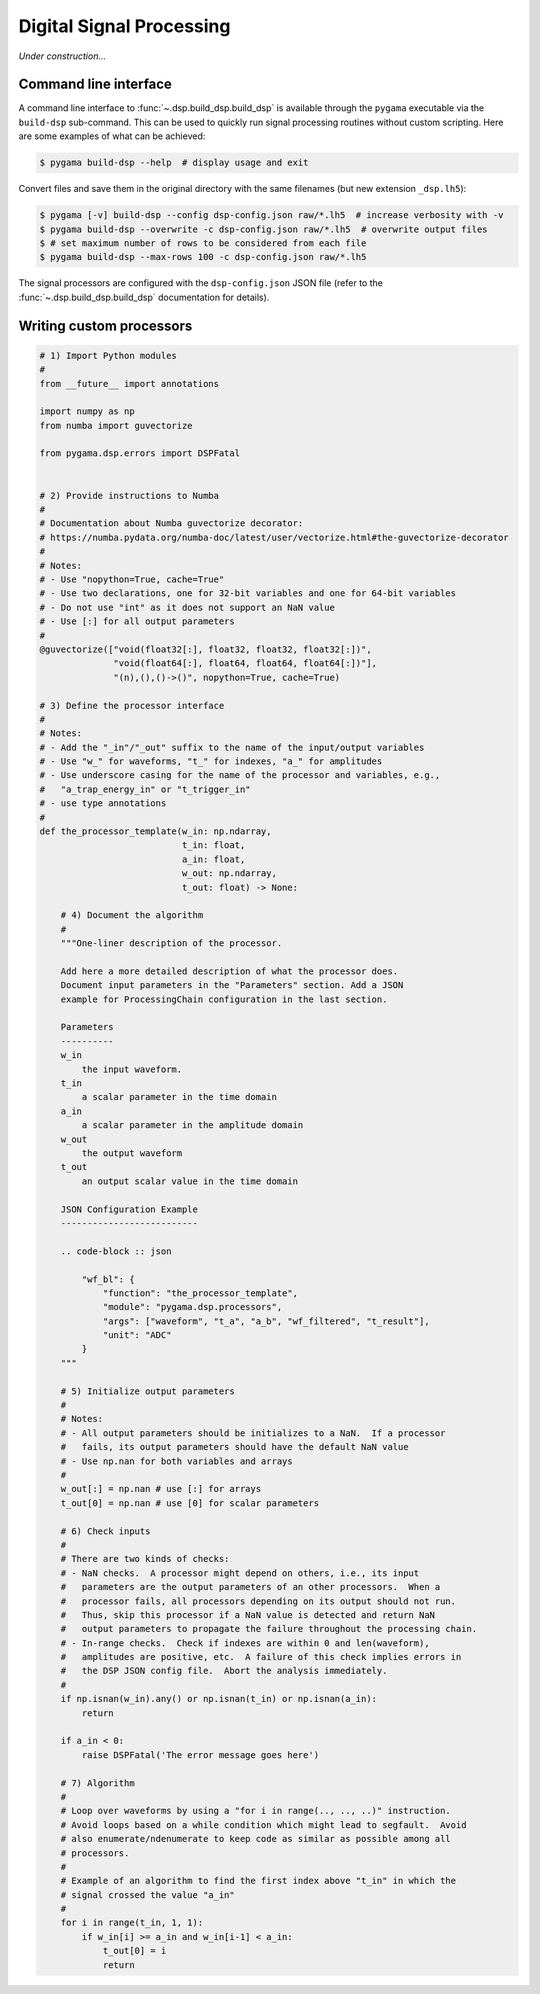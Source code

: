 Digital Signal Processing
=========================

*Under construction...*

Command line interface
----------------------

A command line interface to :func:`~.dsp.build_dsp.build_dsp` is available
through the ``pygama`` executable via the ``build-dsp`` sub-command. This can
be used to quickly run signal processing routines without custom scripting.
Here are some examples of what can be achieved:

.. code-block:: console

    $ pygama build-dsp --help  # display usage and exit

Convert files and save them in the original directory with the same filenames
(but new extension ``_dsp.lh5``):

.. code-block:: console

    $ pygama [-v] build-dsp --config dsp-config.json raw/*.lh5  # increase verbosity with -v
    $ pygama build-dsp --overwrite -c dsp-config.json raw/*.lh5  # overwrite output files
    $ # set maximum number of rows to be considered from each file
    $ pygama build-dsp --max-rows 100 -c dsp-config.json raw/*.lh5

The signal processors are configured with the ``dsp-config.json`` JSON file
(refer to the :func:`~.dsp.build_dsp.build_dsp` documentation for details).

.. seealso::
   See :func:`~.dsp.build_dsp.build_dsp` and ``pygama build-dsp --help`` for a
   full list of conversion options.

Writing custom processors
-------------------------

.. code-block:: python

    # 1) Import Python modules
    #
    from __future__ import annotations

    import numpy as np
    from numba import guvectorize

    from pygama.dsp.errors import DSPFatal


    # 2) Provide instructions to Numba
    #
    # Documentation about Numba guvectorize decorator:
    # https://numba.pydata.org/numba-doc/latest/user/vectorize.html#the-guvectorize-decorator
    #
    # Notes:
    # - Use "nopython=True, cache=True"
    # - Use two declarations, one for 32-bit variables and one for 64-bit variables
    # - Do not use "int" as it does not support an NaN value
    # - Use [:] for all output parameters
    #
    @guvectorize(["void(float32[:], float32, float32, float32[:])",
                  "void(float64[:], float64, float64, float64[:])"],
                  "(n),(),()->()", nopython=True, cache=True)

    # 3) Define the processor interface
    #
    # Notes:
    # - Add the "_in"/"_out" suffix to the name of the input/output variables
    # - Use "w_" for waveforms, "t_" for indexes, "a_" for amplitudes
    # - Use underscore casing for the name of the processor and variables, e.g.,
    #   "a_trap_energy_in" or "t_trigger_in"
    # - use type annotations
    #
    def the_processor_template(w_in: np.ndarray,
                               t_in: float,
                               a_in: float,
                               w_out: np.ndarray,
                               t_out: float) -> None:

        # 4) Document the algorithm
        #
        """One-liner description of the processor.

        Add here a more detailed description of what the processor does.
        Document input parameters in the "Parameters" section. Add a JSON
        example for ProcessingChain configuration in the last section.

        Parameters
        ----------
        w_in
            the input waveform.
        t_in
            a scalar parameter in the time domain
        a_in
            a scalar parameter in the amplitude domain
        w_out
            the output waveform
        t_out
            an output scalar value in the time domain

        JSON Configuration Example
        --------------------------

        .. code-block :: json

            "wf_bl": {
                "function": "the_processor_template",
                "module": "pygama.dsp.processors",
                "args": ["waveform", "t_a", "a_b", "wf_filtered", "t_result"],
                "unit": "ADC"
            }
        """

        # 5) Initialize output parameters
        #
        # Notes:
        # - All output parameters should be initializes to a NaN.  If a processor
        #   fails, its output parameters should have the default NaN value
        # - Use np.nan for both variables and arrays
        #
        w_out[:] = np.nan # use [:] for arrays
        t_out[0] = np.nan # use [0] for scalar parameters

        # 6) Check inputs
        #
        # There are two kinds of checks:
        # - NaN checks.  A processor might depend on others, i.e., its input
        #   parameters are the output parameters of an other processors.  When a
        #   processor fails, all processors depending on its output should not run.
        #   Thus, skip this processor if a NaN value is detected and return NaN
        #   output parameters to propagate the failure throughout the processing chain.
        # - In-range checks.  Check if indexes are within 0 and len(waveform),
        #   amplitudes are positive, etc.  A failure of this check implies errors in
        #   the DSP JSON config file.  Abort the analysis immediately.
        #
        if np.isnan(w_in).any() or np.isnan(t_in) or np.isnan(a_in):
            return

        if a_in < 0:
            raise DSPFatal('The error message goes here')

        # 7) Algorithm
        #
        # Loop over waveforms by using a "for i in range(.., .., ..)" instruction.
        # Avoid loops based on a while condition which might lead to segfault.  Avoid
        # also enumerate/ndenumerate to keep code as similar as possible among all
        # processors.
        #
        # Example of an algorithm to find the first index above "t_in" in which the
        # signal crossed the value "a_in"
        #
        for i in range(t_in, 1, 1):
            if w_in[i] >= a_in and w_in[i-1] < a_in:
                t_out[0] = i
                return
